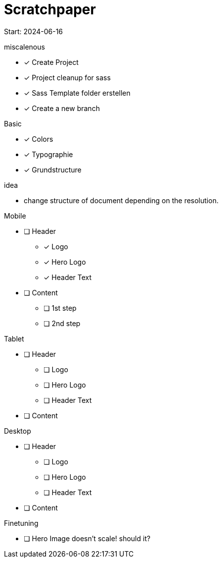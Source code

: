 = Scratchpaper

Start: 2024-06-16

.miscalenous
* [x] Create Project
* [x] Project cleanup for sass
* [x] Sass Template folder erstellen
* [x] Create a new branch

.Basic
* [x] Colors
* [x] Typographie
* [x] Grundstructure

.idea
* change structure of document depending on the resolution.

.Mobile
* [ ] Header
** [x] Logo
** [x] Hero Logo
** [x] Header Text
* [ ] Content
** [ ] 1st step
** [ ] 2nd step


.Tablet
* [ ] Header
** [ ] Logo
** [ ] Hero Logo
** [ ] Header Text
* [ ] Content



.Desktop
* [ ] Header
** [ ] Logo
** [ ] Hero Logo
** [ ] Header Text
* [ ] Content


.Finetuning
* [ ] Hero Image doesn't scale! should it?

